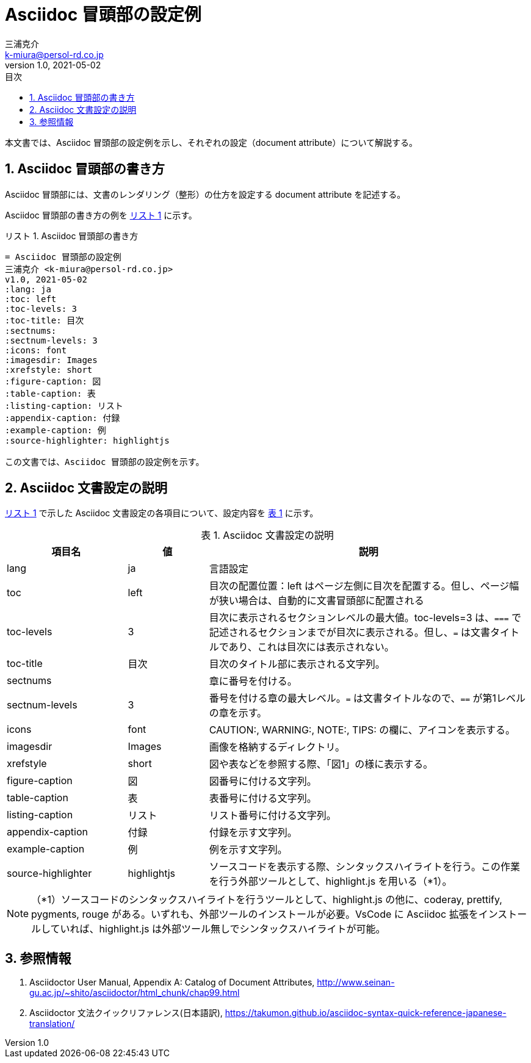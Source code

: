 = Asciidoc 冒頭部の設定例
三浦克介 <k-miura@persol-rd.co.jp>
v1.0, 2021-05-02
:lang: ja
:toc: left
:toc-levels: 3
:toc-title: 目次
:sectnums:
:sectnum-levels: 3
:icons: font
:imagesdir: Images
:xrefstyle: short
:figure-caption: 図
:table-caption: 表
:listing-caption: リスト
:appendix-caption: 付録
:example-caption: 例
:source-highlighter: highlightjs

// :source-highlighter: coderay
// :source-highlighter: highlightjs
// :source-highlighter: prettify
// :source-highlighter: pygments
// :source-highlighter: rouge

本文書では、Asciidoc 冒頭部の設定例を示し、それぞれの設定（document attribute）について解説する。

== Asciidoc 冒頭部の書き方
Asciidoc 冒頭部には、文書のレンダリング（整形）の仕方を設定する document attribute を記述する。

Asciidoc 冒頭部の書き方の例を <<list:list_ref>> に示す。

[[list:list_ref]]
[source,asciidoc]
.Asciidoc 冒頭部の書き方
----
= Asciidoc 冒頭部の設定例
三浦克介 <k-miura@persol-rd.co.jp>
v1.0, 2021-05-02
:lang: ja
:toc: left
:toc-levels: 3
:toc-title: 目次
:sectnums:
:sectnum-levels: 3
:icons: font
:imagesdir: Images
:xrefstyle: short
:figure-caption: 図
:table-caption: 表
:listing-caption: リスト
:appendix-caption: 付録
:example-caption: 例
:source-highlighter: highlightjs

この文書では、Asciidoc 冒頭部の設定例を示す。
----

== Asciidoc 文書設定の説明

<<list:list_ref>> で示した Asciidoc 文書設定の各項目について、設定内容を <<tbl.asciidoc_settings>> に示す。

[[tbl.asciidoc_settings]]
.Asciidoc 文書設定の説明
[cols="3,2,8"]
|===
|項目名 |値 |説明

|lang| ja |言語設定
|toc| left | 目次の配置位置：left はページ左側に目次を配置する。但し、ページ幅が狭い場合は、自動的に文書冒頭部に配置される
|toc-levels| 3 |目次に表示されるセクションレベルの最大値。toc-levels=3 は、`===` で記述されるセクションまでが目次に表示される。但し、`=` は文書タイトルであり、これは目次には表示されない。
|toc-title| 目次 |目次のタイトル部に表示される文字列。
|sectnums| |章に番号を付ける。
|sectnum-levels| 3 |番号を付ける章の最大レベル。`=` は文書タイトルなので、`==` が第1レベルの章を示す。
|icons| font |CAUTION:, WARNING:, NOTE:, TIPS: の欄に、アイコンを表示する。
|imagesdir| Images |画像を格納するディレクトリ。
|xrefstyle| short |図や表などを参照する際、「図1」の様に表示する。
|figure-caption| 図 |図番号に付ける文字列。
|table-caption| 表 |表番号に付ける文字列。
|listing-caption| リスト |リスト番号に付ける文字列。
|appendix-caption| 付録 |付録を示す文字列。
|example-caption| 例 |例を示す文字列。
|source-highlighter| highlightjs |ソースコードを表示する際、シンタックスハイライトを行う。この作業を行う外部ツールとして、highlight.js を用いる（*1）。
|===

NOTE: （*1）ソースコードのシンタックスハイライトを行うツールとして、highlight.js の他に、coderay, prettify, pygments, rouge がある。いずれも、外部ツールのインストールが必要。VsCode に Asciidoc 拡張をインストールしていれば、highlight.js は外部ツール無しでシンタックスハイライトが可能。

== 参照情報

. Asciidoctor User Manual, Appendix A: Catalog of Document Attributes, http://www.seinan-gu.ac.jp/~shito/asciidoctor/html_chunk/chap99.html
. Asciidoctor 文法クイックリファレンス(日本語訳), https://takumon.github.io/asciidoc-syntax-quick-reference-japanese-translation/